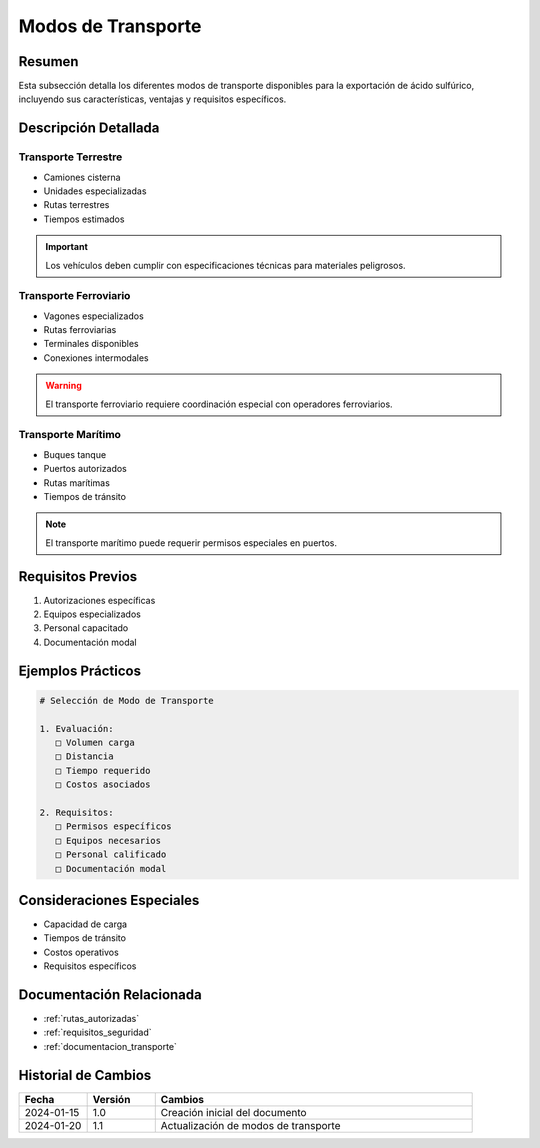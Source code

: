 .. _modos_transporte:

=================
Modos de Transporte
=================

.. meta::
   :description: Modos de transporte disponibles para la exportación de ácido sulfúrico entre México y Guatemala
   :keywords: transporte, terrestre, ferroviario, marítimo, exportación

Resumen
=======

Esta subsección detalla los diferentes modos de transporte disponibles para la exportación de ácido sulfúrico, incluyendo sus características, ventajas y requisitos específicos.

Descripción Detallada
===================

Transporte Terrestre
----------------

* Camiones cisterna
* Unidades especializadas
* Rutas terrestres
* Tiempos estimados

.. important::
   Los vehículos deben cumplir con especificaciones técnicas para materiales peligrosos.

Transporte Ferroviario
------------------

* Vagones especializados
* Rutas ferroviarias
* Terminales disponibles
* Conexiones intermodales

.. warning::
   El transporte ferroviario requiere coordinación especial con operadores ferroviarios.

Transporte Marítimo
---------------

* Buques tanque
* Puertos autorizados
* Rutas marítimas
* Tiempos de tránsito

.. note::
   El transporte marítimo puede requerir permisos especiales en puertos.

Requisitos Previos
================

1. Autorizaciones específicas
2. Equipos especializados
3. Personal capacitado
4. Documentación modal

Ejemplos Prácticos
================

.. code-block:: text

   # Selección de Modo de Transporte
   
   1. Evaluación:
      □ Volumen carga
      □ Distancia
      □ Tiempo requerido
      □ Costos asociados
   
   2. Requisitos:
      □ Permisos específicos
      □ Equipos necesarios
      □ Personal calificado
      □ Documentación modal

Consideraciones Especiales
=======================

* Capacidad de carga
* Tiempos de tránsito
* Costos operativos
* Requisitos específicos

Documentación Relacionada
======================

* :ref:`rutas_autorizadas`
* :ref:`requisitos_seguridad`
* :ref:`documentacion_transporte`

Historial de Cambios
==================

.. list-table::
   :header-rows: 1
   :widths: 15 15 70

   * - Fecha
     - Versión
     - Cambios
   * - 2024-01-15
     - 1.0
     - Creación inicial del documento
   * - 2024-01-20
     - 1.1
     - Actualización de modos de transporte 
